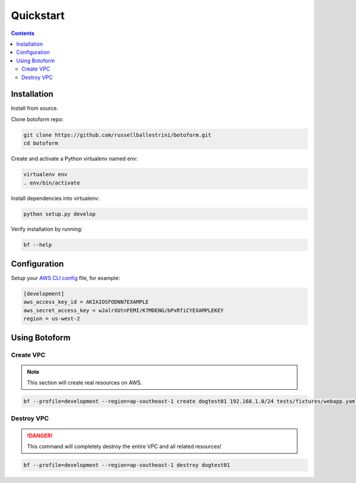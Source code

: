 Quickstart
###########

.. contents::

Installation
============

Install from source.

Clone botoform repo:

.. code-block:: bash

 git clone https://github.com/russellballestrini/botoform.git
 cd botoform

Create and activate a Python virtualenv named env:

.. code-block:: bash

 virtualenv env
 . env/bin/activate

Install dependencies into virtualenv:

.. code-block:: bash

  python setup.py develop

Verify installation by running:

.. code-block:: bash

 bf --help
 

Configuration
=============

Setup your `AWS CLI config <http://docs.aws.amazon.com/cli/latest/userguide/cli-chap-getting-started.html#cli-config-files>`_ file, for example:

.. code-block:: bash

 [development]
 aws_access_key_id = AKIAIOSFODNN7EXAMPLE
 aws_secret_access_key = wJalrXUtnFEMI/K7MDENG/bPxRfiCYEXAMPLEKEY
 region = us-west-2

Using Botoform
==============


Create VPC
-------------

.. Note:: This section will create real resources on AWS.

.. code-block:: bash

 bf --profile=development --region=ap-southeast-1 create dogtest01 192.168.1.0/24 tests/fixtures/webapp.yaml
    

Destroy VPC
-------------

.. Danger:: This command will completely destroy the entire VPC and all related resources!

.. code-block:: bash
  
 bf --profile=development --region=ap-southeast-1 destroy dogtest01

